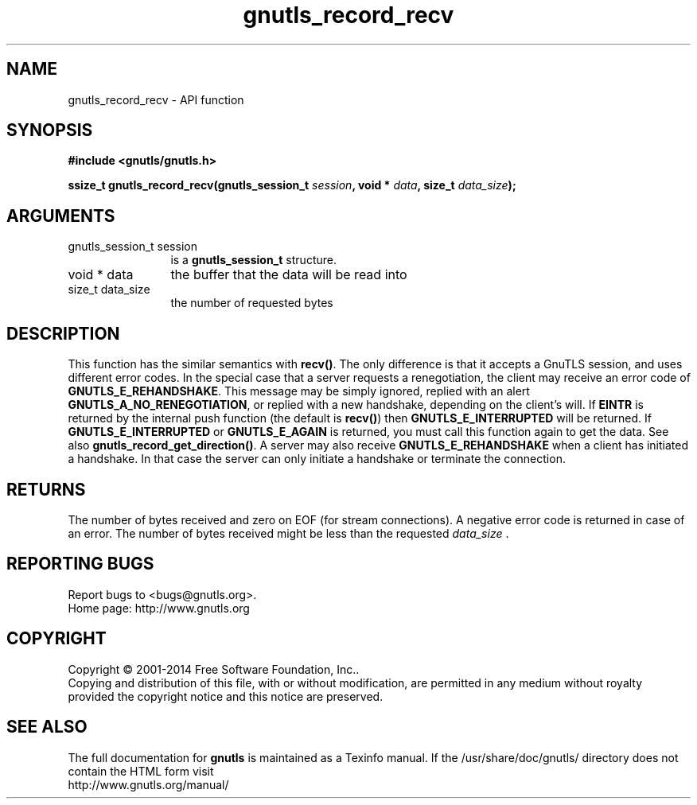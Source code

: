 .\" DO NOT MODIFY THIS FILE!  It was generated by gdoc.
.TH "gnutls_record_recv" 3 "3.3.0" "gnutls" "gnutls"
.SH NAME
gnutls_record_recv \- API function
.SH SYNOPSIS
.B #include <gnutls/gnutls.h>
.sp
.BI "ssize_t gnutls_record_recv(gnutls_session_t " session ", void * " data ", size_t " data_size ");"
.SH ARGUMENTS
.IP "gnutls_session_t session" 12
is a \fBgnutls_session_t\fP structure.
.IP "void * data" 12
the buffer that the data will be read into
.IP "size_t data_size" 12
the number of requested bytes
.SH "DESCRIPTION"
This function has the similar semantics with \fBrecv()\fP.  The only
difference is that it accepts a GnuTLS session, and uses different
error codes.
In the special case that a server requests a renegotiation, the
client may receive an error code of \fBGNUTLS_E_REHANDSHAKE\fP.  This
message may be simply ignored, replied with an alert
\fBGNUTLS_A_NO_RENEGOTIATION\fP, or replied with a new handshake,
depending on the client's will.
If \fBEINTR\fP is returned by the internal push function (the default
is \fBrecv()\fP) then \fBGNUTLS_E_INTERRUPTED\fP will be returned.  If
\fBGNUTLS_E_INTERRUPTED\fP or \fBGNUTLS_E_AGAIN\fP is returned, you must
call this function again to get the data.  See also
\fBgnutls_record_get_direction()\fP.
A server may also receive \fBGNUTLS_E_REHANDSHAKE\fP when a client has
initiated a handshake. In that case the server can only initiate a
handshake or terminate the connection.
.SH "RETURNS"
The number of bytes received and zero on EOF (for stream
connections).  A negative error code is returned in case of an error.  
The number of bytes received might be less than the requested  \fIdata_size\fP .
.SH "REPORTING BUGS"
Report bugs to <bugs@gnutls.org>.
.br
Home page: http://www.gnutls.org

.SH COPYRIGHT
Copyright \(co 2001-2014 Free Software Foundation, Inc..
.br
Copying and distribution of this file, with or without modification,
are permitted in any medium without royalty provided the copyright
notice and this notice are preserved.
.SH "SEE ALSO"
The full documentation for
.B gnutls
is maintained as a Texinfo manual.
If the /usr/share/doc/gnutls/
directory does not contain the HTML form visit
.B
.IP http://www.gnutls.org/manual/
.PP
